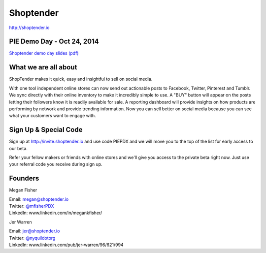 Shoptender
----------

| http://shoptender.io

PIE Demo Day - Oct 24, 2014
~~~~~~~~~~~~~~~~~~~~~

.. raw:: html

    <iframe width="560" height="315" src="//www.youtube.com/embed/wgOG0MxmyDg?list=PLFDgm_9P62ut5sSOPTMMoiz8Xb2z-nJdz&amp;controls=0&amp;showinfo=0" frameborder="0" allowfullscreen></iframe>
`Shoptender demo day slides (pdf)`_

.. _Shoptender demo day slides (pdf): http://d.pr/f/12enm/4QT5mZel

What we are all about
~~~~~~~~~~~~~~~~~~~~~~

ShopTender makes it quick, easy and insightful to sell on social media.

With one tool independent online stores can now send out actionable posts to Facebook, Twitter, Pinterest and Tumblr. We sync directly with their online inventory to make it incredibly simple to use. A "BUY" button will appear on the posts letting their followers know it is readily available for sale. A reporting dashboard will provide insights on how products are performing by network and provide trending information. Now you can sell better on social media because you can see what your customers want to engage with.

Sign Up & Special Code
~~~~~~~~~~~~~~~~~~~~~~

Sign up at http://invite.shoptender.io and use code PIEPDX and we will move you to the top of the list for early access to our beta.

Refer your fellow makers or friends with online stores and we'll give you access to the private beta right now. Just use your referral code you receive during sign up.

Founders
~~~~~~~~~~~~~~~~~~~~~~

Megan Fisher

| Email: megan@shoptender.io
| Twitter: `@mfisherPDX`_
| LinkedIn: www.linkedin.com/in/megankfisher/

Jer Warren

| Email: jer@shoptender.io
| Twitter: `@nyquildotorg`_
| LinkedIn: www.linkedin.com/pub/jer-warren/96/621/994

.. _@mfisherPDX: https://twitter.com/megankfisher
.. _@nyquildotorg: https://twitter.com/nyquildotorg
